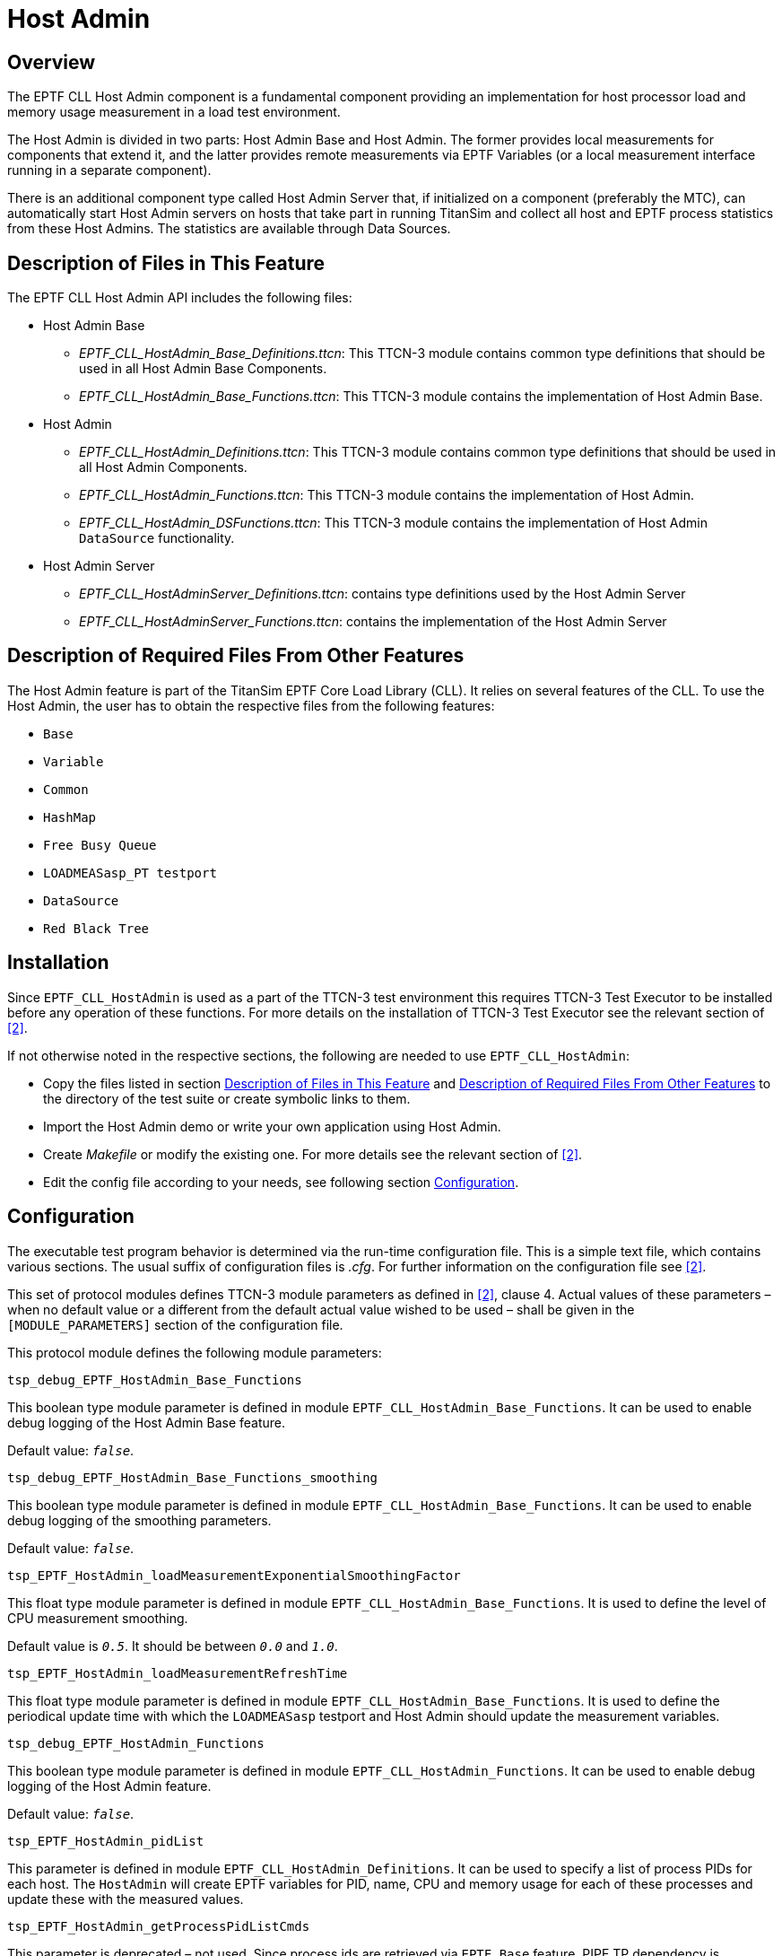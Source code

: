 = Host Admin

== Overview

The EPTF CLL Host Admin component is a fundamental component providing an implementation for host processor load and memory usage measurement in a load test environment.

The Host Admin is divided in two parts: Host Admin Base and Host Admin. The former provides local measurements for components that extend it, and the latter provides remote measurements via EPTF Variables (or a local measurement interface running in a separate component).

There is an additional component type called Host Admin Server that, if initialized on a component (preferably the MTC), can automatically start Host Admin servers on hosts that take part in running TitanSim and collect all host and EPTF process statistics from these Host Admins. The statistics are available through Data Sources.

[[description_of_files_in_this_feature]]
== Description of Files in This Feature

The EPTF CLL Host Admin API includes the following files:

* Host Admin Base
** __EPTF_CLL_HostAdmin_Base_Definitions.ttcn__: This TTCN-3 module contains common type definitions that should be used in all Host Admin Base Components.
** __EPTF_CLL_HostAdmin_Base_Functions.ttcn__: This TTCN-3 module contains the implementation of Host Admin Base.
* Host Admin
** __EPTF_CLL_HostAdmin_Definitions.ttcn__: This TTCN-3 module contains common type definitions that should be used in all Host Admin Components.
** __EPTF_CLL_HostAdmin_Functions.ttcn__: This TTCN-3 module contains the implementation of Host Admin.
** __EPTF_CLL_HostAdmin_DSFunctions.ttcn__: This TTCN-3 module contains the implementation of Host Admin `DataSource` functionality.
* Host Admin Server
** __EPTF_CLL_HostAdminServer_Definitions.ttcn__: contains type definitions used by the Host Admin Server
** __EPTF_CLL_HostAdminServer_Functions.ttcn__: contains the implementation of the Host Admin Server

[[description_of_required_files_from_other_features]]
== Description of Required Files From Other Features

The Host Admin feature is part of the TitanSim EPTF Core Load Library (CLL). It relies on several features of the CLL. To use the Host Admin, the user has to obtain the respective files from the following features:

* `Base`
* `Variable`
* `Common`
* `HashMap`
* `Free Busy Queue`
* `LOADMEASasp_PT testport`
* `DataSource`
* `Red Black Tree`

== Installation

Since `EPTF_CLL_HostAdmin` is used as a part of the TTCN-3 test environment this requires TTCN-3 Test Executor to be installed before any operation of these functions. For more details on the installation of TTCN-3 Test Executor see the relevant section of <<6-references.adoc#_2, [2]>>.

If not otherwise noted in the respective sections, the following are needed to use `EPTF_CLL_HostAdmin`:

* Copy the files listed in section <<description_of_files_in_this_feature, Description of Files in This Feature>> and <<description_of_required_files_from_other_features, Description of Required Files From Other Features>> to the directory of the test suite or create symbolic links to them.
* Import the Host Admin demo or write your own application using Host Admin.
* Create _Makefile_ or modify the existing one. For more details see the relevant section of <<6-references.adoc#_2, [2]>>.
* Edit the config file according to your needs, see following section link:#configuration[Configuration].

[[configuration]]
== Configuration

The executable test program behavior is determined via the run-time configuration file. This is a simple text file, which contains various sections. The usual suffix of configuration files is _.cfg_. For further information on the configuration file see <<6-references.adoc#_2, [2]>>.

This set of protocol modules defines TTCN-3 module parameters as defined in <<6-references.adoc#_2, [2]>>, clause 4. Actual values of these parameters – when no default value or a different from the default actual value wished to be used – shall be given in the `[MODULE_PARAMETERS]` section of the configuration file.

This protocol module defines the following module parameters:

`tsp_debug_EPTF_HostAdmin_Base_Functions`

This boolean type module parameter is defined in module `EPTF_CLL_HostAdmin_Base_Functions`. It can be used to enable debug logging of the Host Admin Base feature.

Default value: `_false_`.

`tsp_debug_EPTF_HostAdmin_Base_Functions_smoothing`

This boolean type module parameter is defined in module `EPTF_CLL_HostAdmin_Base_Functions`. It can be used to enable debug logging of the smoothing parameters.

Default value: `_false_`.

`tsp_EPTF_HostAdmin_loadMeasurementExponentialSmoothingFactor`

This float type module parameter is defined in module `EPTF_CLL_HostAdmin_Base_Functions`. It is used to define the level of CPU measurement smoothing.

Default value is `_0.5_`. It should be between `_0.0_` and `_1.0_`.

`tsp_EPTF_HostAdmin_loadMeasurementRefreshTime`

This float type module parameter is defined in module `EPTF_CLL_HostAdmin_Base_Functions`. It is used to define the periodical update time with which the `LOADMEASasp` testport and Host Admin should update the measurement variables.

`tsp_debug_EPTF_HostAdmin_Functions`

This boolean type module parameter is defined in module `EPTF_CLL_HostAdmin_Functions`. It can be used to enable debug logging of the Host Admin feature.

Default value: `_false_`.

`tsp_EPTF_HostAdmin_pidList`

This parameter is defined in module `EPTF_CLL_HostAdmin_Definitions`. It can be used to specify a list of process PIDs for each host. The `HostAdmin` will create EPTF variables for PID, name, CPU and memory usage for each of these processes and update these with the measured values.

`tsp_EPTF_HostAdmin_getProcessPidListCmds`

This parameter is deprecated – not used. Since process ids are retrieved via `EPTF_Base` feature, PIPE TP dependency is eliminated and so no use of this module parameter anymore.

`tsp_EPTF_HostAdmin_sortBy`

This parameter decides how to sort the process list sent from the Host Admin to the Host Admin Server. The possible values are: `_SelfName_`, `_CpuLoad_`, `_MemUsage_`, `_DontSort_`.

The default value is `_CpuLoad_`.

`tsp_debug_EPTF_HostAdminServer_Functions`

This boolean type module parameter is defined in module `EPTF_CLL_HostAdminServer_Functions`. It can be used to enable debug logging of the Host Admin Server feature.

Default value: `_false_`.

`tsp_EPTF_HostAdminServer_processListRefreshInterval`

This float type module parameter is defined in module `EPTF_CLL_HostAdmin_Definitions`. It defines the interval used to refresh the list of EPTF processes from the Base feature.

Default value: `_1.0_`.

=== EPTF Variables Defined by Host Admin

The Host Admin defines the following EPTF Variables <<6-references.adoc#_7, [7]>>:

[width="100%",cols="34%,33%,33%",options="header",]
|================================================================================================
|*Name* |*Type* |*Description*
|`testerHostLoad` |float |Average CPU load
|`numCPUs` |integer |number of processors
|`CPULoads.X` |float |processor load for CPU X, where X is an integer ranging from 0 to (numCPUs-1)
|`physicalMemory` |integer |physical memory in kilobytes
|`freeMemory` |integer |free/available memory in kilobytes
|`nofProcessStats` |integer |number of process statistics
|`process.Y.PID` |integer |PID of the process
|`process.Y.Name` |charstring |name of the process
|`process.Y.CPU` |float |CPU load of the process in percents
|`process.Y.MEM` |integer |memory usage of the process in kB
|================================================================================================

The name of these variables is prefixed with the EPTF name of the Host Admin component, which was passed to the behaviour function, followed by a dot ("."). The X after "CPULoads." specifies the index of the processor, ranging from `_0_` to `_(numCPUs-1)_`. For example, the load of the second processor on a Host Admin with name `_"MyHostAdmin"_` would have the following variable name: ``MyHostAdmin.CPULoads.1''. The Y is the index of the process statistics, e.g. `"MyHostAdmin.process.0.PID"`, ranging from `_0_` to `(nofProcessStats-1)`.

=== `DataSource` Elements Defined by Host Admin

See in the natural documentation of the Host Admin feature.
